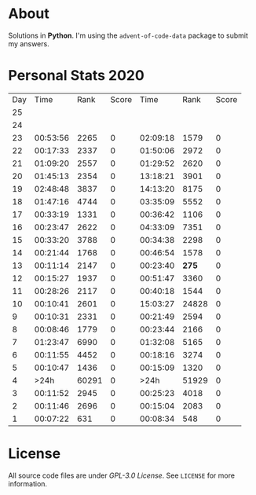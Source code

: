 * About
  Solutions in *Python*. I'm using the =advent-of-code-data= package to submit
  my answers.
* Personal Stats 2020
  | Day |     Time |  Rank | Score |     Time |  Rank | Score |
  |  25 |          |       |       |          |       |       |
  |  24 |          |       |       |          |       |       |
  |  23 | 00:53:56 |  2265 |     0 | 02:09:18 |  1579 |     0 |
  |  22 | 00:17:33 |  2337 |     0 | 01:50:06 |  2972 |     0 |
  |  21 | 01:09:20 |  2557 |     0 | 01:29:52 |  2620 |     0 |
  |  20 | 01:45:13 |  2354 |     0 | 13:18:21 |  3901 |     0 |
  |  19 | 02:48:48 |  3837 |     0 | 14:13:20 |  8175 |     0 |
  |  18 | 01:47:16 |  4744 |     0 | 03:35:09 |  5552 |     0 |
  |  17 | 00:33:19 |  1331 |     0 | 00:36:42 |  1106 |     0 |
  |  16 | 00:23:47 |  2622 |     0 | 04:33:09 |  7351 |     0 |
  |  15 | 00:33:20 |  3788 |     0 | 00:34:38 |  2298 |     0 |
  |  14 | 00:21:44 |  1768 |     0 | 00:46:54 |  1578 |     0 |
  |  13 | 00:11:14 |  2147 |     0 | 00:23:40 | *275* |     0 |
  |  12 | 00:15:27 |  1937 |     0 | 00:51:47 |  3360 |     0 |
  |  11 | 00:28:26 |  2117 |     0 | 00:40:18 |  1544 |     0 |
  |  10 | 00:10:41 |  2601 |     0 | 15:03:27 | 24828 |     0 |
  |   9 | 00:10:31 |  2331 |     0 | 00:21:49 |  2594 |     0 |
  |   8 | 00:08:46 |  1779 |     0 | 00:23:44 |  2166 |     0 |
  |   7 | 01:23:47 |  6990 |     0 | 01:32:08 |  5165 |     0 |
  |   6 | 00:11:55 |  4452 |     0 | 00:18:16 |  3274 |     0 |
  |   5 | 00:10:47 |  1436 |     0 | 00:15:09 |  1320 |     0 |
  |   4 |     >24h | 60291 |     0 |     >24h | 51929 |     0 |
  |   3 | 00:11:52 |  2945 |     0 | 00:25:23 |  4018 |     0 |
  |   2 | 00:11:46 |  2696 |     0 | 00:15:04 |  2083 |     0 |
  |   1 | 00:07:22 |   631 |     0 | 00:08:34 |   548 |     0 |
* License
  All source code files are under /GPL-3.0 License/. See =LICENSE= for more
  information.
